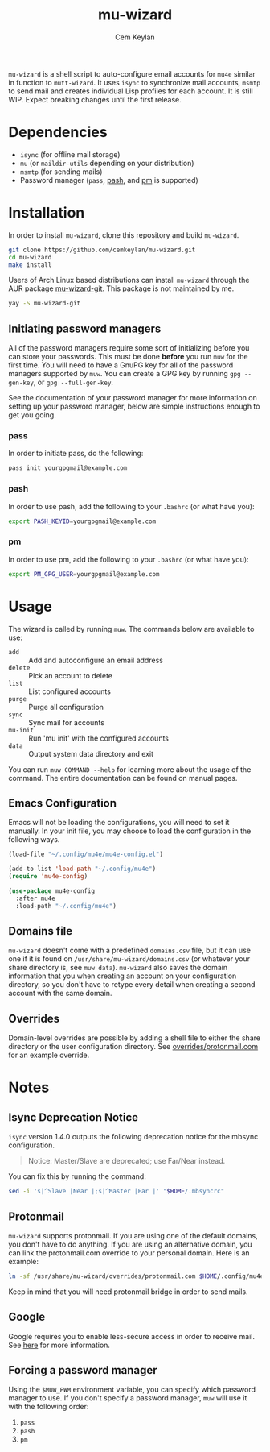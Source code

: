 #+TITLE: mu-wizard
#+AUTHOR: Cem Keylan
#+STARTUP: indent

=mu-wizard= is a shell script to auto-configure email accounts for =mu4e=
similar in function to =mutt-wizard=. It uses =isync= to synchronize mail
accounts, =msmtp= to send mail and creates individual Lisp profiles for each
account. It is still WIP. Expect breaking changes until the first release.

* Table of Contents                                            :TOC:noexport:
- [[#dependencies][Dependencies]]
- [[#installation][Installation]]
  - [[#initiating-password-managers][Initiating password managers]]
- [[#usage][Usage]]
  - [[#emacs-configuration][Emacs Configuration]]
  - [[#domains-file][Domains file]]
  - [[#overrides][Overrides]]
- [[#notes][Notes]]
  - [[#isync-deprecation-notice][Isync Deprecation Notice]]
  - [[#protonmail][Protonmail]]
  - [[#google][Google]]
  - [[#forcing-a-password-manager][Forcing a password manager]]

* Dependencies

- =isync= (for offline mail storage)
- =mu=    (or =maildir-utils= depending on your distribution)
- =msmtp= (for sending mails)
- Password manager (=pass=, [[https://github.com/dylanaraps/pash][pash]], and [[https://github.com/cemkeylan/pm][pm]] is supported)

* Installation

In order to install =mu-wizard=, clone this repository and build =mu-wizard=.

#+BEGIN_SRC sh
  git clone https://github.com/cemkeylan/mu-wizard.git
  cd mu-wizard
  make install
#+END_SRC

Users of Arch Linux based distributions can install =mu-wizard= through the AUR
package [[https://aur.archlinux.org/packages/mu-wizard-git][mu-wizard-git]]. This package is not maintained by me.

#+BEGIN_SRC sh
  yay -S mu-wizard-git
#+END_SRC

** Initiating password managers

All of the password managers require some sort of initializing before you can
store your passwords. This must be done *before* you run ~muw~ for the first
time. You will need to have a GnuPG key for all of the password managers
supported by ~muw~. You can create a GPG key by running ~gpg --gen-key~, or
~gpg --full-gen-key~.

See the documentation of your password manager for more information on setting
up your password manager, below are simple instructions enough to get you going.

*** pass

In order to initiate pass, do the following:

#+BEGIN_SRC sh
  pass init yourgpgmail@example.com
#+END_SRC

*** pash

In order to use pash, add the following to your =.bashrc= (or what have you):

#+BEGIN_SRC sh
  export PASH_KEYID=yourgpgmail@example.com
#+END_SRC

*** pm

In order to use pm, add the following to your =.bashrc= (or what have you):

#+BEGIN_SRC sh
  export PM_GPG_USER=yourgpgmail@example.com
#+END_SRC

* Usage

The wizard is called by running ~muw~. The commands below are available to use:

#+BEGIN_SRC sh :results raw :exports results
./bin/muw --help | sed -E '/^Commands:/,/^$/!d;/Commands:/d;/^$/d;s|^ *([a-zA-Z-]*) *(.*)$|- =\1= :: \2|'
#+END_SRC

#+RESULTS:
- =add= :: Add and autoconfigure an email address
- =delete= :: Pick an account to delete
- =list= :: List configured accounts
- =purge= :: Purge all configuration
- =sync= :: Sync mail for accounts
- =mu-init= :: Run 'mu init' with the configured accounts
- =data= :: Output system data directory and exit

You can run ~muw COMMAND --help~ for learning more about the usage of the
command. The entire documentation can be found on manual pages.

** Emacs Configuration

Emacs will not be loading the configurations, you will need to set it manually.
In your init file, you may choose to load the configuration in the following
ways.

#+BEGIN_SRC emacs-lisp
  (load-file "~/.config/mu4e/mu4e-config.el")
#+END_SRC

#+BEGIN_SRC emacs-lisp
  (add-to-list 'load-path "~/.config/mu4e")
  (require 'mu4e-config)
#+END_SRC

#+BEGIN_SRC emacs-lisp
  (use-package mu4e-config
    :after mu4e
    :load-path "~/.config/mu4e")
#+END_SRC

** Domains file

=mu-wizard= doesn't come with a predefined =domains.csv= file, but it can use
one if it is found on =/usr/share/mu-wizard/domains.csv= (or whatever your share
directory is, see ~muw data~). =mu-wizard= also saves the domain information
that you when creating an account on your configuration directory, so you don't
have to retype every detail when creating a second account with the same domain.

** Overrides

Domain-level overrides are possible by adding a shell file to either the share
directory or the user configuration directory. See [[file:overrides/protonmail.com][overrides/protonmail.com]]
for an example override.

* Notes

** Isync Deprecation Notice

=isync= version 1.4.0 outputs the following deprecation notice for the mbsync
configuration.

#+BEGIN_QUOTE
Notice: Master/Slave are deprecated; use Far/Near instead.
#+END_QUOTE

You can fix this by running the command:

#+begin_src sh
sed -i 's|^Slave |Near |;s|^Master |Far |' "$HOME/.mbsyncrc"
#+end_src

** Protonmail

=mu-wizard= supports protonmail. If you are using one of the default domains,
you don't have to do anything. If you are using an alternative domain, you can
link the protonmail.com override to your personal domain. Here is an example:

#+BEGIN_SRC sh
  ln -sf /usr/share/mu-wizard/overrides/protonmail.com $HOME/.config/mu4e/overrides/example.com
#+END_SRC

Keep in mind that you will need protonmail bridge in order to send mails.

** Google

Google requires you to enable less-secure access in order to receive mail. See
[[https://support.google.com/accounts/answer/6010255][here]] for more information.

** Forcing a password manager

Using the =$MUW_PWM= environment variable, you can specify which password
manager to use. If you don't specify a password manager, ~muw~ will use it with
the following order:

1. ~pass~
2. ~pash~
3. ~pm~
